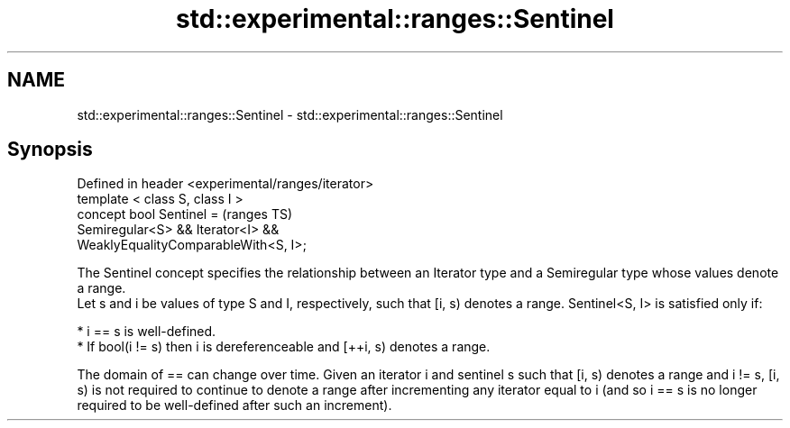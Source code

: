 .TH std::experimental::ranges::Sentinel 3 "2020.03.24" "http://cppreference.com" "C++ Standard Libary"
.SH NAME
std::experimental::ranges::Sentinel \- std::experimental::ranges::Sentinel

.SH Synopsis

  Defined in header <experimental/ranges/iterator>
  template < class S, class I >
  concept bool Sentinel =                           (ranges TS)
  Semiregular<S> && Iterator<I> &&
  WeaklyEqualityComparableWith<S, I>;

  The Sentinel concept specifies the relationship between an Iterator type and a Semiregular type whose values denote a range.
  Let s and i be values of type S and I, respectively, such that [i, s) denotes a range. Sentinel<S, I> is satisfied only if:

  * i == s is well-defined.
  * If bool(i != s) then i is dereferenceable and [++i, s) denotes a range.

  The domain of == can change over time. Given an iterator i and sentinel s such that [i, s) denotes a range and i != s, [i, s) is not required to continue to denote a range after incrementing any iterator equal to i (and so i == s is no longer required to be well-defined after such an increment).



